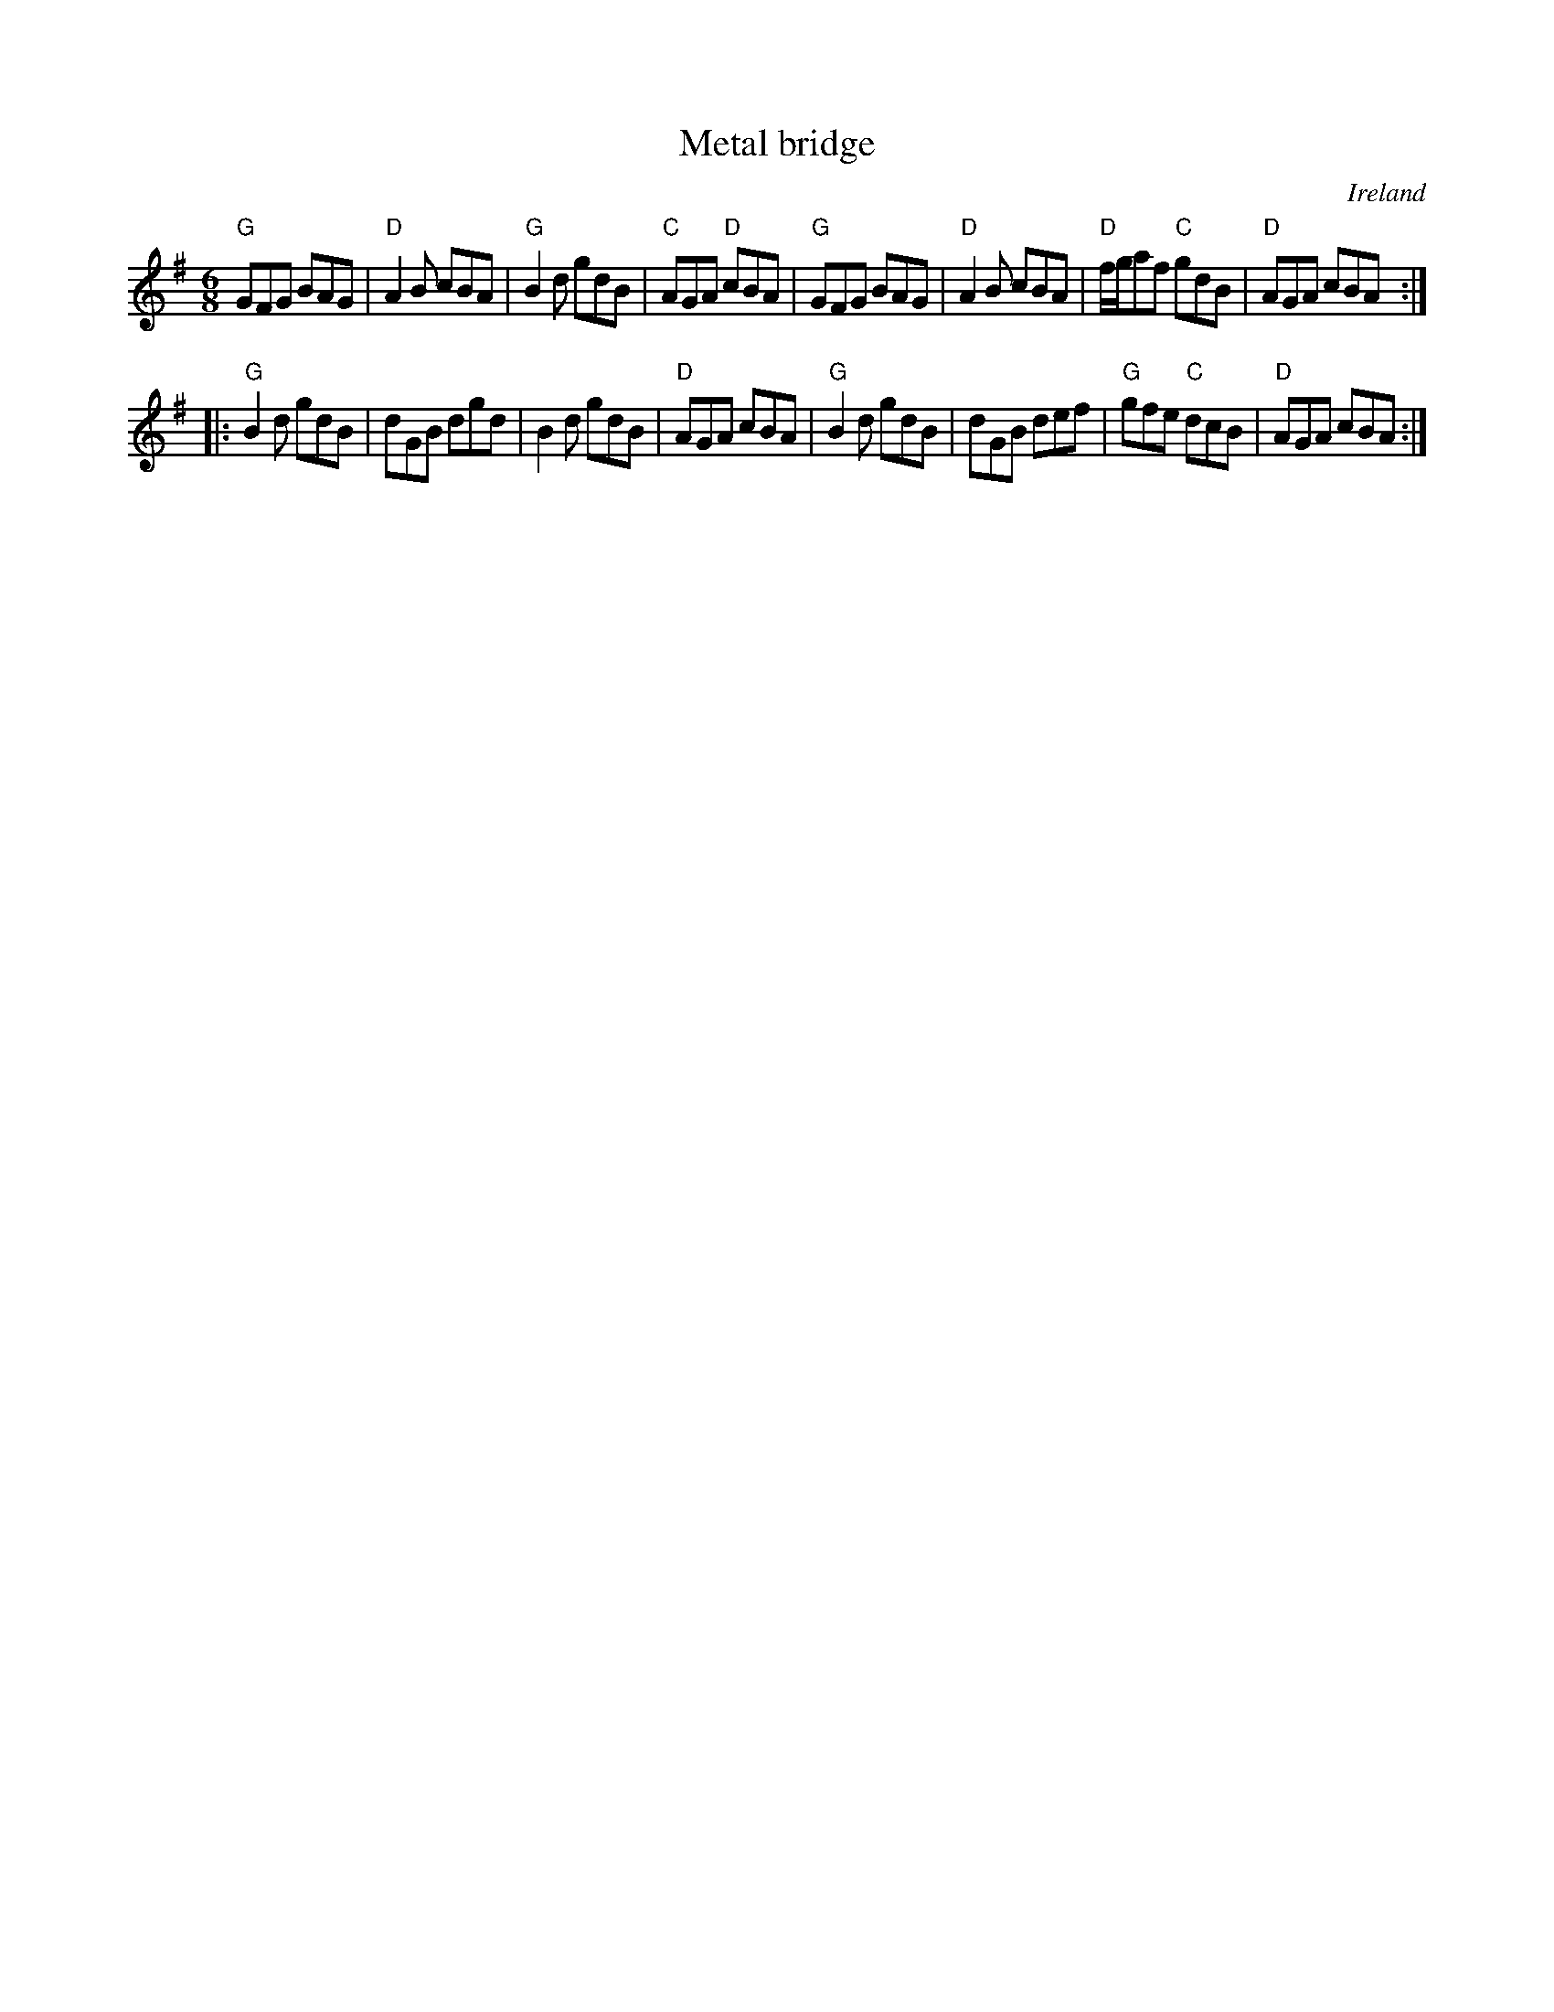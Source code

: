 X:735
T:Metal bridge
R:Jig
O:Ireland
S:Music from Ireland Vol. 3
B:Music from Ireland Vol. 3
Z:Transcription, chords:Mike Long
M:6/8
L:1/8
K:G
"G"GFG BAG|"D"A2B cBA|"G"B2d gdB|"C"AGA "D"cBA|\
"G"GFG BAG|"D"A2B cBA|"D"f/g/af "C"gdB|"D"AGA cBA:|
|:"G"B2d gdB|dGB dgd|B2d gdB|"D"AGA cBA|\
"G"B2d gdB|dGB def|"G"gfe "C"dcB|"D"AGA cBA:|
